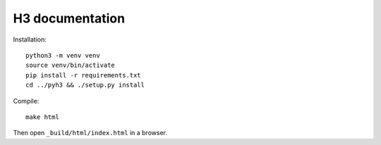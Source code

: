 H3 documentation
================

Installation::

    python3 -m venv venv
    source venv/bin/activate
    pip install -r requirements.txt
    cd ../pyh3 && ./setup.py install

Compile::

    make html

Then open ``_build/html/index.html`` in a browser.
